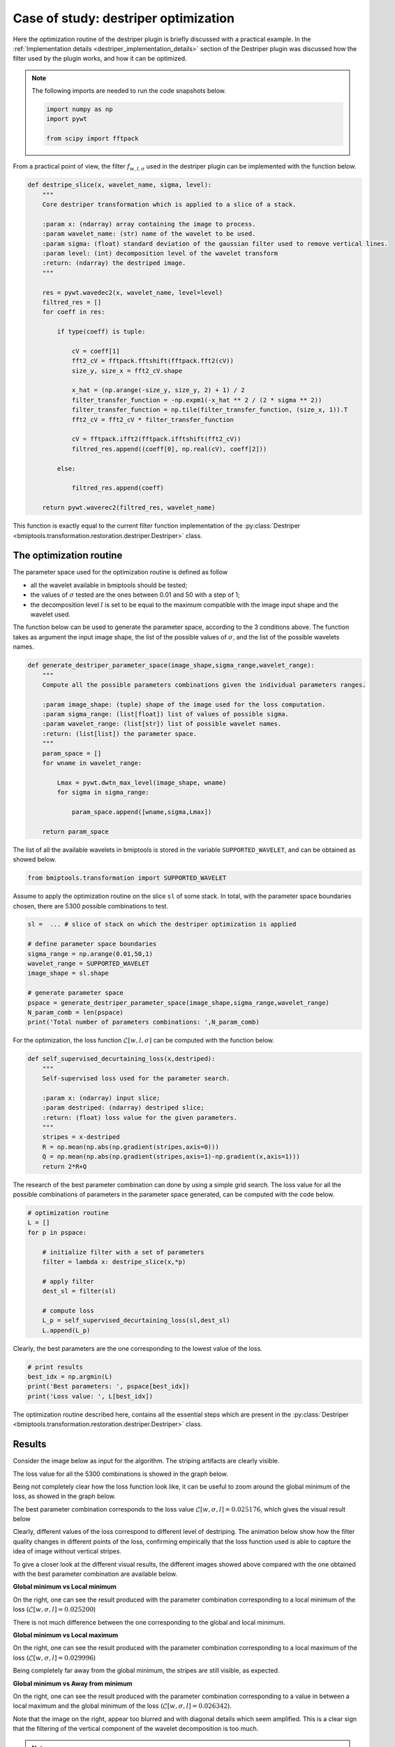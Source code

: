 =====================================
Case of study: destriper optimization
=====================================


Here the optimization routine of the destriper plugin is briefly discussed with a practical example. In the
:ref:`Implementation details <destriper_implementation_details>` section of the Destriper plugin was discussed how the
filter used by the plugin works, and how it can be optimized.


.. note::

    The following imports are needed to run the code snapshots below.

    .. code-block::

       import numpy as np
       import pywt

       from scipy import fftpack


From a practical point of view, the filter :math:`f_{w,l,\sigma}` used in the destriper plugin can be implemented with
the function below.


.. code-block::

   def destripe_slice(x, wavelet_name, sigma, level):
       """
       Core destriper transformation which is applied to a slice of a stack.

       :param x: (ndarray) array containing the image to process.
       :param wavelet_name: (str) name of the wavelet to be used.
       :param sigma: (float) standard deviation of the gaussian filter used to remove vertical lines.
       :param level: (int) decomposition level of the wavelet transform
       :return: (ndarray) the destriped image.
       """

       res = pywt.wavedec2(x, wavelet_name, level=level)
       filtred_res = []
       for coeff in res:

           if type(coeff) is tuple:

               cV = coeff[1]
               fft2_cV = fftpack.fftshift(fftpack.fft2(cV))
               size_y, size_x = fft2_cV.shape

               x_hat = (np.arange(-size_y, size_y, 2) + 1) / 2
               filter_transfer_function = -np.expm1(-x_hat ** 2 / (2 * sigma ** 2))
               filter_transfer_function = np.tile(filter_transfer_function, (size_x, 1)).T
               fft2_cV = fft2_cV * filter_transfer_function

               cV = fftpack.ifft2(fftpack.ifftshift(fft2_cV))
               filtred_res.append((coeff[0], np.real(cV), coeff[2]))

           else:

               filtred_res.append(coeff)

       return pywt.waverec2(filtred_res, wavelet_name)


This function is exactly equal to the current filter function implementation of the
:py:class:`Destriper <bmiptools.transformation.restoration.destriper.Destriper>` class.


The optimization routine
========================


The parameter space used for the optimization routine is defined as follow


* all the wavelet available in bmiptools should be tested;

* the values of :math:`\sigma` tested are the ones between 0.01 and 50 with a step of 1;

* the decomposition level :math:`l` is set to be equal to the maximum compatible with the image input shape and the
  wavelet used.


The function below can be used to generate the parameter space, according to the 3 conditions above. The function
takes as argument the input image shape, the list of the possible values of :math:`\sigma`, and the list of the possible
wavelets names.


.. code-block::

    def generate_destriper_parameter_space(image_shape,sigma_range,wavelet_range):
        """
        Compute all the possible parameters combinations given the individual parameters ranges.

        :param image_shape: (tuple) shape of the image used for the loss computation.
        :param sigma_range: (list[float]) list of values of possible sigma.
        :param wavelet_range: (list[str]) list of possible wavelet names.
        :return: (list[list]) the parameter space.
        """
        param_space = []
        for wname in wavelet_range:

            Lmax = pywt.dwtn_max_level(image_shape, wname)
            for sigma in sigma_range:

                param_space.append([wname,sigma,Lmax])

        return param_space


The list of all the available wavelets in bmiptools is stored in the variable ``SUPPORTED_WAVELET``, and can be
obtained as showed below.


.. code-block::

   from bmiptools.transformation import SUPPORTED_WAVELET


Assume to apply the optimization routine on the slice ``sl`` of some stack. In total, with the parameter space
boundaries chosen, there are 5300 possible combinations to test.


.. code-block::

    sl =  ... # slice of stack on which the destriper optimization is applied

    # define parameter space boundaries
    sigma_range = np.arange(0.01,50,1)
    wavelet_range = SUPPORTED_WAVELET
    image_shape = sl.shape

    # generate parameter space
    pspace = generate_destriper_parameter_space(image_shape,sigma_range,wavelet_range)
    N_param_comb = len(pspace)
    print('Total number of parameters combinations: ',N_param_comb)


For the optimization, the loss function :math:`\mathcal{L}[w,l,\sigma]` can be computed with the function below.


.. code-block::

   def self_supervised_decurtaining_loss(x,destriped):
       """
       Self-supervised loss used for the parameter search.

       :param x: (ndarray) input slice;
       :param destriped: (ndarray) destriped slice;
       :return: (float) loss value for the given parameters.
       """
       stripes = x-destriped
       R = np.mean(np.abs(np.gradient(stripes,axis=0)))
       Q = np.mean(np.abs(np.gradient(stripes,axis=1)-np.gradient(x,axis=1)))
       return 2*R+Q


The research of the best parameter combination can done by using a simple grid search. The loss value for all the
possible combinations of parameters in the parameter space generated, can be computed with the code below.


.. code-block::

    # optimization routine
    L = []
    for p in pspace:

        # initialize filter with a set of parameters
        filter = lambda x: destripe_slice(x,*p)

        # apply filter
        dest_sl = filter(sl)

        # compute loss
        L_p = self_supervised_decurtaining_loss(sl,dest_sl)
        L.append(L_p)


Clearly, the best parameters are the one corresponding to the lowest value of the loss.


.. code-block::

    # print results
    best_idx = np.argmin(L)
    print('Best parameters: ', pspace[best_idx])
    print('Loss value: ', L[best_idx])


The optimization routine described here, contains all the essential steps which are present in the :py:class:`Destriper
<bmiptools.transformation.restoration.destriper.Destriper>` class.


Results
=======


Consider the image below as input for the algorithm. The striping artifacts are clearly visible.


.. image:: ../_images/Miscellaneous/destriper_optimization/original.png
   :class: align-center
   :width: 700px
   :height: 700px
   :scale: 42


The loss value for all the 5300 combinations is showed in the graph below.


.. image:: ../_images/Miscellaneous/destriper_optimization/loss_value.png
   :class: align-center
   :width: 1923px
   :height: 1015px
   :scale: 40


Being not completely clear how the loss function look like, it can be useful to zoom around the global minimum of the
loss, as showed in the graph below.


.. image:: ../_images/Miscellaneous/destriper_optimization/loss_value_zoom.png
   :class: align-center
   :width: 1923px
   :height: 1015px
   :scale: 40


The best parameter combination corresponds to the loss value :math:`\mathcal{L}[w,\sigma,l] = 0.025176`, which gives
the visual result below


.. |fig-1| image:: ../_images/Miscellaneous/destriper_optimization/original.png
   :class: align-left
   :width: 700px
   :height: 700px
   :scale: 42


.. |fig0| image:: ../_images/Miscellaneous/destriper_optimization/global.png
   :class: align-right
   :width: 700px
   :height: 700px
   :scale: 42


|fig-1| |fig0|


Clearly, different values of the loss correspond to different level of destriping. The animation below show how the
filter quality changes in different points of the loss, confirming empirically that the loss function used is able
to capture the idea of image without vertical stripes.


.. image:: ../_images/Miscellaneous/destriper_optimization/animation.gif
   :class: align-center
   :width: 706px
   :height: 841px
   :scale: 80


To give a closer look at the different visual results, the different images showed above compared with the one
obtained with the best parameter combination are available below.


**Global minimum vs Local minimum**

On the right, one can see the result produced with the parameter combination corresponding to a local minimum of
the loss (:math:`\mathcal{L}[w,\sigma,l] = 0.025200`)


.. |fig1| image:: ../_images/Miscellaneous/destriper_optimization/global.png
   :class: align-left
   :width: 700px
   :height: 700px
   :scale: 42


.. |fig2| image:: ../_images/Miscellaneous/destriper_optimization/local_minimum.png
   :class: align-right
   :width: 700px
   :height: 700px
   :scale: 42


|fig1| |fig2|


There is not much difference between the one corresponding to the global and local minimum.


**Global minimum vs Local maximum**

On the right, one can see the result produced with the parameter combination corresponding to a local maximum of
the loss (:math:`\mathcal{L}[w,\sigma,l] = 0.029996`)


.. |fig3| image:: ../_images/Miscellaneous/destriper_optimization/global.png
   :class: align-left
   :width: 700px
   :height: 700px
   :scale: 42


.. |fig4| image:: ../_images/Miscellaneous/destriper_optimization/local_maximum.png
   :class: align-right
   :width: 700px
   :height: 700px
   :scale: 42


|fig3| |fig4|


Being completely far away from the global minimum, the stripes are still visible, as expected.


**Global minimum vs Away from minimum**

On the right, one can see the result produced with the parameter combination corresponding to a value in between a
local maximum and the global minimum of the loss (:math:`\mathcal{L}[w,\sigma,l] = 0.026342`).


.. |fig5| image:: ../_images/Miscellaneous/destriper_optimization/global.png
   :class: align-left
   :width: 700px
   :height: 700px
   :scale: 42


.. |fig6| image:: ../_images/Miscellaneous/destriper_optimization/away_global.png
   :class: align-right
   :width: 700px
   :height: 700px
   :scale: 42


|fig5| |fig6|


Note that the image on the right, appear too blurred and with diagonal details which seem amplified. This is a clear
sign that the filtering of the vertical component of the wavelet decomposition is too much.


.. note::

   The script used to produce the images displayed can be found `here <https://gitlab.mpikg.mpg.de/curcuraci/bmiptools
   /-/tree/master/examples/documentation_scripts/Miscellaneous/destriper_optimization>`_. To reproduce the images showed
   above one may consult the `examples/documentation_scritps folder <https://gitlab.mpikg.mpg.de/curcuraci/bmiptools/-/
   tree/master/examples/documentation_scripts>`_, where is explained how to run the example scripts and where one can
   find all the necessary input data.
